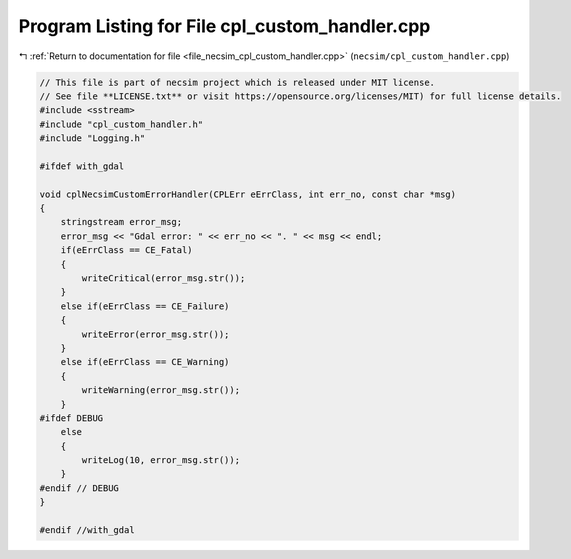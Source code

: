 
.. _program_listing_file_necsim_cpl_custom_handler.cpp:

Program Listing for File cpl_custom_handler.cpp
===============================================

|exhale_lsh| :ref:`Return to documentation for file <file_necsim_cpl_custom_handler.cpp>` (``necsim/cpl_custom_handler.cpp``)

.. |exhale_lsh| unicode:: U+021B0 .. UPWARDS ARROW WITH TIP LEFTWARDS

.. code-block:: cpp

   // This file is part of necsim project which is released under MIT license.
   // See file **LICENSE.txt** or visit https://opensource.org/licenses/MIT) for full license details.
   #include <sstream>
   #include "cpl_custom_handler.h"
   #include "Logging.h"
   
   #ifdef with_gdal
   
   void cplNecsimCustomErrorHandler(CPLErr eErrClass, int err_no, const char *msg)
   {
       stringstream error_msg;
       error_msg << "Gdal error: " << err_no << ". " << msg << endl;
       if(eErrClass == CE_Fatal)
       {
           writeCritical(error_msg.str());
       }
       else if(eErrClass == CE_Failure)
       {
           writeError(error_msg.str());
       }
       else if(eErrClass == CE_Warning)
       {
           writeWarning(error_msg.str());
       }
   #ifdef DEBUG
       else
       {
           writeLog(10, error_msg.str());
       }
   #endif // DEBUG
   }
   
   #endif //with_gdal
